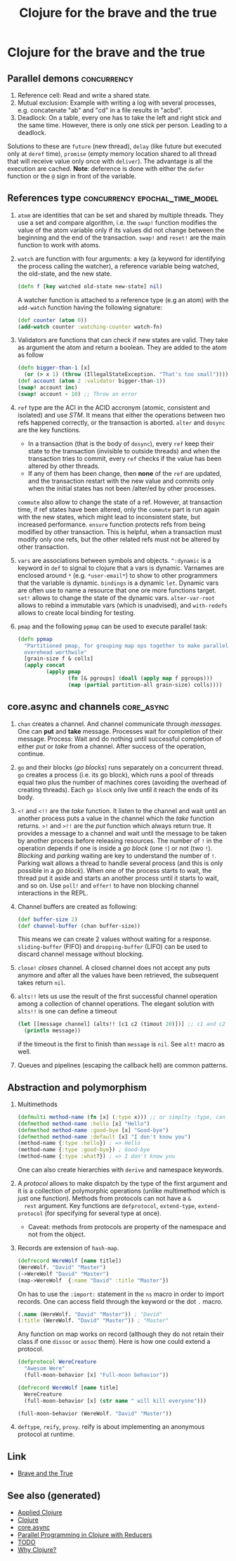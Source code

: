 #+TITLE: Clojure for the brave and the true
#+OPTIONS: toc:nil
#+ROAM_ALIAS: clj-intro clj-beginner core.async
#+ROAM_TAGS: clj clj-beginner core.async book

* Clojure for the brave and the true

** Parallel demons                                              :concurrency:
 1. Reference cell: Read and write a shared state.
 2. Mutual exclusion: Example with writing a log with several processes,
    e.g. concatenate "ab" and "cd" in a file results in "acbd".
 3. Deadlock: On a table, every one has to take the left and right stick
    and the same time. However, there is only one stick per person. Leading
    to a deadlock.
 Solutions to these are =future= (new thread), =delay= (like future but
 executed only at =deref= time), =promise= (empty memory location shared to
 all thread that will receive value only once with =deliver=). The
 advantage is all the execution are cached.  *Note*: deference is done with
 either the =defer= function or the =@= sign in front of the variable.

** References type                           :concurrency:epochal_time_model:
   1. =atom= are identities that can be set and shared by multiple
      threads. They use a set and compare algorithm, i.e. the =swap!=
      function modifies the value of the atom variable only if its values did
      not change between the beginning and the end of the transaction. =swap!=
      and =reset!= are the main function to work with atoms.
   2. =watch= are function with four arguments: a key (a keyword for
      identifying the process calling the watcher), a reference variable
      being watched, the old-state, and the new state.

      #+BEGIN_SRC clojure
      (defn f [key watched old-state new-state] nil)
      #+END_SRC

      A watcher function is attached to a reference type (e.g an atom) with
      the =add-watch= function having the following signature:

      #+BEGIN_SRC clojure
        (def counter (atom 0))
        (add-watch counter :watching-counter watch-fn)
      #+END_SRC

   3. Validators are functions that can check if new states are valid. They
      take as argument the atom and return a boolean. They are added to the
      atom as follow

      #+BEGIN_SRC clojure
        (defn bigger-than-1 [x]
          (or (> x 1) (throw (IllegalStateException. "That's too small"))))
        (def account (atom 2 :validator bigger-than-1))
        (swap! account inc)
        (swap! account - 10) ;; Throw an error
      #+END_SRC

   4. =ref= type are the ACI in the ACID accronym (atomic, consistent and
      isolated) and use /STM/. It means that either the operations between
      two refs happened correctly, or the transaction is aborted.  =alter=
      and =dosync= are the key functions.
      + In a transaction (that is the body of =dosync=), every =ref= keep
        their state to the transaction (invisible to outside threads) and
        when the transaction tries to commit, every =ref= checks if the value
        has been altered by other threads.
      + If any of them has been change, then *none* of the =ref= are updated,
        and the transaction restart with the new value and commits only when
        the initial states has not been /alter/ed by other processes.
      =commute= also allow to change the state of a ref. However, at
      transaction time, if ref states have been altered, only the =commute=
      part is run again with the new states, which might lead to inconsistent
      state, but increased performance. =ensure= function protects refs from
      being modified by other transaction. This is helpful, when a
      transaction must modify only one refs, but the other related refs must
      not be altered by other transaction.
   5. =vars= are associations between symbols and objects. =^:dynamic= is a
      keyword in =def= to signal to clojure that a vars is dynamic. Varnames
      are enclosed around =*= (e.g. =*user-email*=) to show to other
      programmers that the variable is dynamic. =bindings= is a dynamic
      =let=. Dynamic vars are often use to name a resource that one ore more
      functions target. =set!= allows to change the state of the dynamic
      vars. =alter-var-root= allows to rebind a immutable vars (which is
      unadvised), and =with-redefs= allows to create local binding for
      testing.
   6. =pmap= and the following =ppmap= can be used to execute parallel task:
      #+BEGIN_SRC clojure
        (defn ppmap
          "Partitioned pmap, for grouping map ops together to make parallel
          overehead worthwile"
          [grain-size f & colls]
          (apply concat
                 (apply pmap
                        (fn [& pgroups] (doall (apply map f pgroups)))
                        (map (partial partition-all grain-size) colls))))
      #+END_SRC

** core.async and channels                                       :core_async:
  1. =chan= creates a channel. And channel communicate through
     /messages/. One can *put* and *take* message. Processes wait for
     completion of their message. Process: Wait and do nothing until
     successful completion of either /put/ or /take/ from a channel. After
     success of the operation, continue.
  2. =go= and their blocks (/go blocks/) runs separately on a concurrent
     thread. =go= creates a process (i.e. its go block), which runs a pool
     of threads equal two plus the number of machines cores (avoiding the
     overhead of creating threads). Each =go block= only live until it reach
     the ends of its body.
  3. =<!= and =<!!= are the /take/ function. It listen to the channel and
     wait until an another process puts a value in the channel which the
     /take/ function returns.  =>!= and =>!!= are the /put/ function which
     always return true. It provides a message to a channel and wait until
     the message to be taken by another process before releasing
     resources. The number of =!= in the operation depends if one is inside
     a /go block/ (one =!=) or not (two =!=). /Blocking/ and /parking/
     waiting are key to understand the number of =!=. Parking wait allows a
     thread to handle several process (and this is only possible in a /go
     block/). When one of the process starts to wait, the thread put it
     aside and starts an another process until it starts to wait, and so
     on. Use =poll!= and =offer!= to have non blocking channel interactions
     in the REPL.
  4. Channel buffers are created as following:

     #+BEGIN_SRC clojure
       (def buffer-size 2)
       (def channel-buffer (chan buffer-size))
     #+END_SRC

     This means we can create 2 values without waiting for a
     response. =sliding-buffer= (FIFO) and =dropping-buffer= (LIFO) can be
     used to discard channel message without blocking.
  5. =close!= /closes/ channel. A closed channel does not accept any puts
     anymore and after all the values have been retrieved, the subsequent
     takes return =nil=.
  6. =alts!!= lets us use the result of the first successful channel
     operation among a collection of channel operations. The elegant
     solution with =alts!!= is one can define a timeout

     #+BEGIN_SRC clojure
       (let [[message channel] (alts!! [c1 c2 (timout 20)])] ;; c1 and c2 are predefined channels.
         (println message))
     #+END_SRC

     if the timeout is the first to finish than =message= is =nil=. See
     =alt!= macro as well.
  7. Queues and pipelines (escaping the callback hell) are common patterns.

** Abstraction and polymorphism
  1. Multimethods

     #+BEGIN_SRC clojure
       (defmulti method-name (fn [x] (:type x))) ;; or simplty :type, can be more complicated as well
       (defmethod method-name :hello [x] "Hello")
       (defmethod method-name :good-bye [x] "Good-bye")
       (defmethod method-name :default [x] "I don't know you")
       (method-name {:type :hello}) ; => Hello
       (method-name {:type :good-bye}) ; Good-bye
       (method-name {:type :what?}) ; => I don't know you
     #+END_SRC

     One can also create hierarchies with ~derive~ and namespace keywords.
  2. A /protocol/ allows to make dispatch by the type of the first argument
     and it is a collection of polymorphic operations (unlike multimethod
     which is just one function). Methods from protocols can not have a =&
     rest= argument.  Key functions are =defprotocol=, =extend-type=,
     =extend-protocol= (for specifying for several type at once).
     + Caveat: methods from protocols are property of the namespace and not
       from the object.
  3. Records are extension of =hash-map=.

     #+BEGIN_SRC clojure
       (defrecord WereWolf [name title])
       (WereWolf. "David" "Master")
       (->WereWolf "David" "Master")
       (map->WereWolf  {:name "David" :title "Master"})
     #+END_SRC

     On has to use the =:import:= statement in the =ns= macro in order to
     import records. One can access field through the keyword or the dot =.=
     macro.

     #+BEGIN_SRC clojure
       (.name (WereWolf. "David" "Master")) ; "David"
       (:title (WereWolf. "David" "Master")) ; "Master"
     #+END_SRC

     Any function on map works on record (although they do not retain their
     class if one =dissoc= or =assoc= them). Here is how one could extend a
     protocol.

     #+BEGIN_SRC clojure
       (defprotocol WereCreature
         "Awesom Were"
         (full-moon-behavior [x] "Full-moon behavior"))

       (defrecord WereWolf [name title]
         WereCreature
         (full-moon-behavior [x] (str name " will kill everyone")))

       (full-moon-behavior (WereWolf. "David" "Master"))
     #+END_SRC

  4. =deftype=, =reify=, =proxy=. reify is about implementing an anonymous protocol at
     runtime.


** Link

- [[https://www.braveclojure.com/clojure-for-the-brave-and-true/][Brave and the True]]


** See also (generated)

   - [[file:20200430155637-applied_clojure.org][Applied Clojure]]
   - [[file:../decks/clojure.org][Clojure]]
   - [[file:20200430155819-core_async.org][core.async]]
   - [[file:20200505112138-clojure_reducers.org][Parallel Programming in Clojure with Reducers]]
   - [[file:../todo.org][TODO]]
   - [[file:20200504204808-why_clojure.org][Why Clojure?]]

